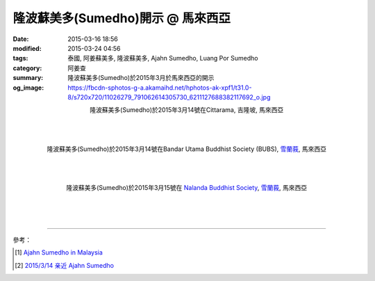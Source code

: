 隆波蘇美多(Sumedho)開示 @ 馬來西亞
##################################

:date: 2015-03-16 18:56
:modified: 2015-03-24 04:56
:tags: 泰國, 阿姜蘇美多, 隆波蘇美多, Ajahn Sumedho, Luang Por Sumedho
:category: 阿姜查
:summary: 隆波蘇美多(Sumedho)於2015年3月於馬來西亞的開示
:og_image: https://fbcdn-sphotos-g-a.akamaihd.net/hphotos-ak-xpf1/t31.0-8/s720x720/11026279_791062614305730_6211127688382117692_o.jpg


.. container:: align-center video-container

  .. raw:: html

    <iframe width="560" height="315" src="https://www.youtube.com/embed/qOCCYCSKws4" frameborder="0" allowfullscreen></iframe>

.. container:: align-center video-container-description

  隆波蘇美多(Sumedho)於2015年3月14號在Cittarama, 吉隆坡, 馬來西亞

|
|
|

.. container:: align-center video-container

  .. raw:: html

    <iframe width="560" height="315" src="https://www.youtube.com/embed/XIBHH7lO4I4" frameborder="0" allowfullscreen></iframe>

.. container:: align-center video-container-description

  隆波蘇美多(Sumedho)於2015年3月14號在Bandar Utama Buddhist Society (BUBS), `雪蘭莪`_, 馬來西亞

|
|
|

.. container:: align-center video-container

  .. raw:: html

    <iframe width="560" height="315" src="https://www.youtube.com/embed/35wol4mw7Ds" frameborder="0" allowfullscreen></iframe>

.. container:: align-center video-container-description

  隆波蘇美多(Sumedho)於2015年3月15號在 `Nalanda Buddhist Society <http://www.nalanda.org.my/>`_, `雪蘭莪`_, 馬來西亞

|
|
|

.. container:: align-center video-container

  .. raw:: html

    <div id="fb-root"></div><script>(function(d, s, id) {  var js, fjs = d.getElementsByTagName(s)[0];  if (d.getElementById(id)) return;  js = d.createElement(s); js.id = id;  js.src = "//connect.facebook.net/en_US/all.js#xfbml=1";  fjs.parentNode.insertBefore(js, fjs);}(document, 'script', 'facebook-jssdk'));</script><div class="fb-post" data-href="https://www.facebook.com/tbcm.org.my/photos/a.348973561847973.79180.348962045182458/791062614305730/?type=1" data-width="466"><div class="fb-xfbml-parse-ignore"><a href="https://www.facebook.com/tbcm.org.my/photos/a.348973561847973.79180.348962045182458/791062614305730/?type=1">Post</a> by <a href="https://www.facebook.com/tbcm.org.my">Theravada Buddhist Council of Malaysia</a>.</div></div>

----

參考：

.. [1] `Ajahn Sumedho in Malaysia <http://www.nalanda.org.my/ajahn-sumedho-is-in-malaysia/>`_

.. [2] `2015/3/14 亲近 Ajahn Sumedho <http://thousandsongsofpadma.blogspot.com/2015/03/ajahn-sumedho.html>`_


.. _雪蘭莪: http://zh.wikipedia.org/zh-tw/%E9%9B%AA%E8%98%AD%E8%8E%AA
